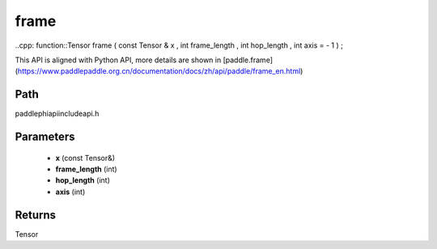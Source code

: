 .. _en_api_paddle_experimental_frame:

frame
-------------------------------

..cpp: function::Tensor frame ( const Tensor & x , int frame_length , int hop_length , int axis = - 1 ) ;


This API is aligned with Python API, more details are shown in [paddle.frame](https://www.paddlepaddle.org.cn/documentation/docs/zh/api/paddle/frame_en.html)

Path
:::::::::::::::::::::
paddle\phi\api\include\api.h

Parameters
:::::::::::::::::::::
	- **x** (const Tensor&)
	- **frame_length** (int)
	- **hop_length** (int)
	- **axis** (int)

Returns
:::::::::::::::::::::
Tensor
